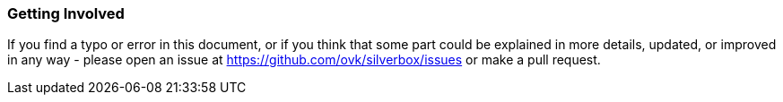 === Getting Involved
If you find a typo or error in this document, or if you think that some part could be explained in more details,
updated, or improved in any way - please open an issue at https://github.com/ovk/silverbox/issues or make a pull request.

